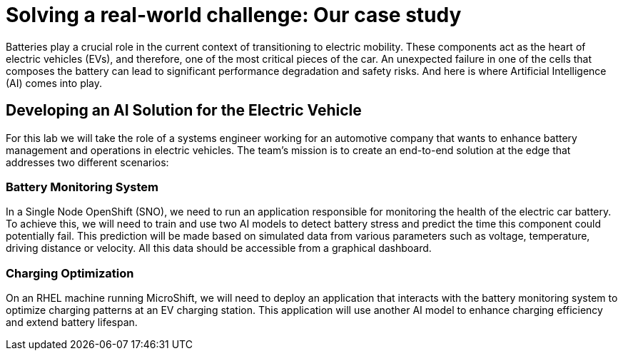 = Solving a real-world challenge: Our case study

Batteries play a crucial role in the current context of transitioning to electric mobility. These components act as the heart of electric vehicles (EVs), and therefore, one of the most critical pieces of the car. An unexpected failure in one of the cells that composes the battery can lead to significant performance degradation and safety risks. And here is where Artificial Intelligence (AI) comes into play. 

== Developing an AI Solution for the Electric Vehicle

For this lab we will take the role of a systems engineer working for an automotive company that wants to enhance battery management and operations in electric vehicles. The team's mission is to create an end-to-end solution at the edge that addresses two different scenarios:

=== Battery Monitoring System
In a Single Node OpenShift (SNO), we need to run an application responsible for monitoring the health of the electric car battery. To achieve this, we will need to train and use two AI models to detect battery stress and predict the time this component could potentially fail. This prediction will be made based on simulated data from various parameters such as voltage, temperature, driving distance or velocity. All this data should be accessible from a graphical dashboard.

=== Charging Optimization
On an RHEL machine running MicroShift, we will need to deploy an application that interacts with the battery monitoring system to optimize charging patterns at an EV charging station. This application will use another AI model to enhance charging efficiency and extend battery lifespan.

